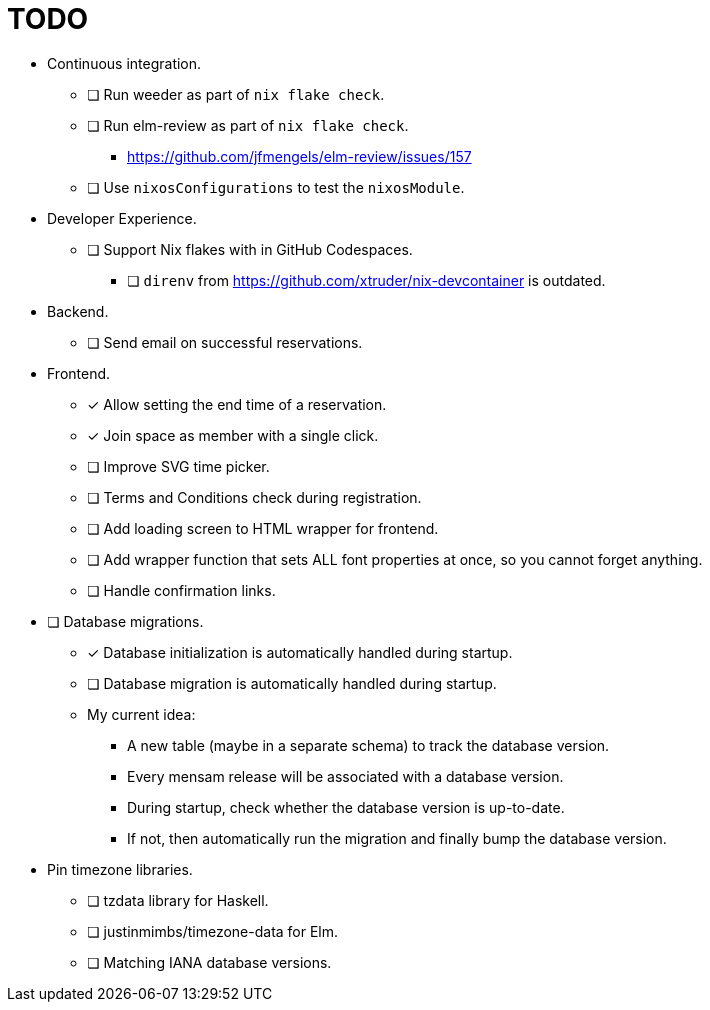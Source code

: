 = TODO

* Continuous integration.
  ** [ ] Run weeder as part of `nix flake check`.
  ** [ ] Run elm-review as part of `nix flake check`.
    *** https://github.com/jfmengels/elm-review/issues/157
  ** [ ] Use `nixosConfigurations` to test the `nixosModule`.

* Developer Experience.
  ** [ ] Support Nix flakes with in GitHub Codespaces.
    *** [ ] `direnv` from https://github.com/xtruder/nix-devcontainer is outdated.

* Backend.
  ** [ ] Send email on successful reservations.

* Frontend.
  ** [x] Allow setting the end time of a reservation.
  ** [x] Join space as member with a single click.
  ** [ ] Improve SVG time picker.
  ** [ ] Terms and Conditions check during registration.
  ** [ ] Add loading screen to HTML wrapper for frontend.
  ** [ ] Add wrapper function that sets ALL font properties at once, so you cannot forget anything.
  ** [ ] Handle confirmation links.

* [ ] Database migrations.
  ** [x] Database initialization is automatically handled during startup.
  ** [ ] Database migration is automatically handled during startup.
  ** My current idea:
    *** A new table (maybe in a separate schema) to track the database version.
    *** Every mensam release will be associated with a database version.
    *** During startup, check whether the database version is up-to-date.
    *** If not, then automatically run the migration and finally bump the database version.

* Pin timezone libraries.
  ** [ ] tzdata library for Haskell.
  ** [ ] justinmimbs/timezone-data for Elm.
  ** [ ] Matching IANA database versions.
